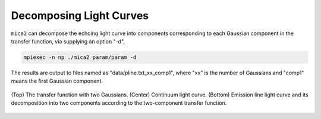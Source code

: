 ************************
Decomposing Light Curves
************************

``mica2`` can decompose the echoing light curve into components corresponding to each Gaussian component in the transfer function, 
via supplying an option "-d", 

.. code:: bash

   mpiexec -n np ./mica2 param/param -d

The results are output to files named as "data/pline.txt_xx_comp1", where "xx" is the number of Gaussians and "comp1" means 
the first Gaussian component.


.. figure:: _static/fig_decomp.jpg
  :scale: 50 %
  :align: center
  
  (Top) The  transfer function with two Gaussians. (Center) Continuum light
  curve. (Bottom) Emission line light curve and its decomposition into two 
  components according to the two-component transfer function.